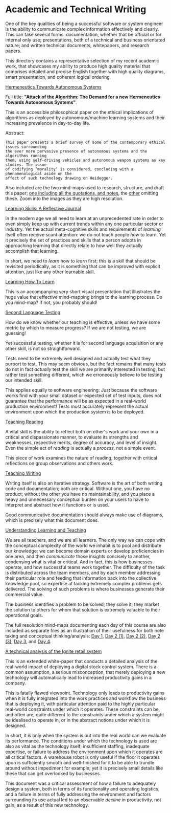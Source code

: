 * Academic and Technical Writing

One of the key qualities of being a successful software or system
engineer is the ability to communicate complex information effectively
and clearly. This can take several forms: documentation, whether
that be official or for internal only use; presentations, both of a
technical and business orientated nature; and written technical
documents, whitepapers, and research papers. 

This directory contains a representative selection of my recent academic
work, that showcases my ability to produce high quality material that
comprises detailed and precise English together with high quality
diagrams, smart presentation, and coherent logical ordering.

[[file:./Hermeneutics-algorithms.pdf][Hermeneutics Towards Autonomous Systems]]

Full title: *"Attack of the Algorithm: The Demand for a new Hermeneutics
Towards Autonomous Systems"*.

This is an accessible philosophical paper on the ethical implications of
algorithms as deployed by autonomous/machine learning systems and their
increasing prevalence in day-to-day life.

Abstract:

#+BEGIN_SRC text 
This paper presents a brief survey of some of the contemporary ethical issues surrounding
the ever more pervasive presence of autonomous systems and the algorithms running
them, using self-driving vehicles and autonomous weapon systems as key studies. The issue
of codifying ‘morality’ is considered, concluding with a phenomenological aside on the
affect of such technology drawing on Heidegger.
#+END_SRC


Also included are the two mind-maps used to research, structure, and
draft this paper; [[file:/Algorithms-mindmap-notes.png][one including all the quotations, and notes]], the [[file:./Algorithms-mindmap.png][other]]
omitting these. Zoom into the images as they are high resolution.

[[file:./Learning-skills-reflective-journal.pdf][Learning Skills: A Reflective Journal]]

In the modern age we all need to learn at an unprecedented rate in order
to even simply keep up with current trends within any one particular
sector or industry. Yet the actual meta-cognitive skills and
requirements of /learning/ itself often receive scant attention: we do
not teach people /how/ to learn. Yet it precisely the set of practices
and skills that a person adopts in approaching learning that directly
relate to how well they actually accomplish that learning. 

In short, we need to /learn/ how to /learn/ first; this is a skill that
should be revisited periodically, as it is something that can be
improved with explicit attention, just like any other learnable skill.

[[file:./Meta-learning-Learning2.pdf][Learning How To Learn]]

This is an accompanying very short visual presentation that illustrates
the huge value that effective mind-mapping brings to the learning
process. Do you mind-map? If not, you probably should!

[[file:./Second-Language-Testing.pdf][Second Language Testing]]

How do we know whether our teaching is effective, unless we have some
metric by which to measure progress? If we are not testing, we are
guessing! 

Yet successful testing, whether it is for second language acquisition or
any other skill, is not so straightforward. 

Tests need to be extremely well designed and actually test what they
purport to test. This may seem obvious, but the fact remains that many
tests do not in fact /actually/ test the skill we are primarily interested in
testing, but rather test something different, which we erroneously
believe to be testing our intended skill. 

This applies equally to software engineering: Just because the software
works find with your small dataset or expected set of test inputs, does
not guarantee that the performance will be as expected in a real-world
production environment! Tests must accurately represent the actual
environment upon which the production system is to be deployed.

[[file:./Teaching-Reading.pdf][Teaching Reading]] 

A vital skill is the ability to reflect both on other's work and your
own in a critical and dispassionate manner, to evaluate its strengths
and weaknesses, respective merits, degree of accuracy, and level of
insight. Even the simple act of /reading/ is actually a /process/, not a
simple event. 

This piece of work examines the nature of reading, together with
critical reflections on group observations and others work.

[[file:./Teaching-Writing.pdf][Teaching Writing]]

Writing itself is also an iterative strategy. Software is the art of
both writing code and documentation; both are critical. Without one, you
have no product; without the other you have no maintainability, and you
place a heavy and unnecessary conceptual burden on your users to have to
interpret and abstract how it functions or is used. 

Good communicative documentation should always make use of diagrams,
which is precisely what this document does.

[[file:./Understanding-Learning-and-Teaching.pdf][Understanding Learning and Teaching]]

We are all teachers, and we are all learners. The only way we can cope
with the conceptual complexity of the world we inhabit is to pool and
distribute our knowledge; we can become domain experts or develop
proficiencies in one area, and then /communicate/ those insights concisely
to another, condensing what is vital or critical. And in fact, this is
how businesses operate, and how successful teams work together. The
difficulty of the task is distributed across the team members, and by
each member addressing their particular role and feeding that
information back into the collective knowledge pool, so expertise at
tacking extremely complex problems gets delivered. The solving of such
problems is where businesses generate their commercial value. 

The business identifies a problem to be solved; they solve it; they
market the solution to others for whom that solution is extremely
valuable to their operational goals. 


The full resolution mind-maps documenting each day of this course are also
included as separate files as an illustration of their usefulness for
both note taking and conceptual thinking/analysis:
[[file:./day1.png][Day 1]], [[file:./day2a.png][Day 2 (1)]], [[file:./day2b.png][Day 2 (2)]], [[file:./day2c.png][Day 2 (3)]], [[file:./day3.png][Day 3]], and
[[file:./day4.png][Day 4]].


[[file:./Ignite-system.pdf][A technical analysis of the Ignite retail system]]

This is an extended white-paper that conducts a detailed analysis of the
real-world impact of deploying a digital stock control system. There is
a common assumption, a serious misconception, that merely deploying a
new technology will automatically lead to increased productivity gains
in a company.

This is fatally flawed viewpoint. Technology only leads to productivity
gains when it is fully integrated into the work practices and workflow
the business that is deploying it, with particular attention paid to the
highly particular real-world constraints under which it operates. These
constraints can be, and often are, quite different to the constraints
under which a system might be idealised to operate in, or in the
abstract notions under which it is designed. 

In short, it is only when the system is put into the real world can we
evaluate its performance. The conditions under which the technology is
used are also as vital as the technology itself; insufficient staffing,
inadequate expertise, or failure to address the environment upon which
it operates are all critical factors. A warehouse robot is only useful
if the floor it operates upon is sufficiently smooth and well-finished
for it to be able to trundle around without impediment for example; yet
it is precisely small details like these that can get overlooked by
businesses.

This document was a critical assessment of how a failure to adequately
design a system, both in terms of its functionality and operating
logistics, and a failure in terms of fully addressing the environment
and factors surrounding its use actual led to an observable /decline/ in
productivity, not gain, as a result of this new technology.  
